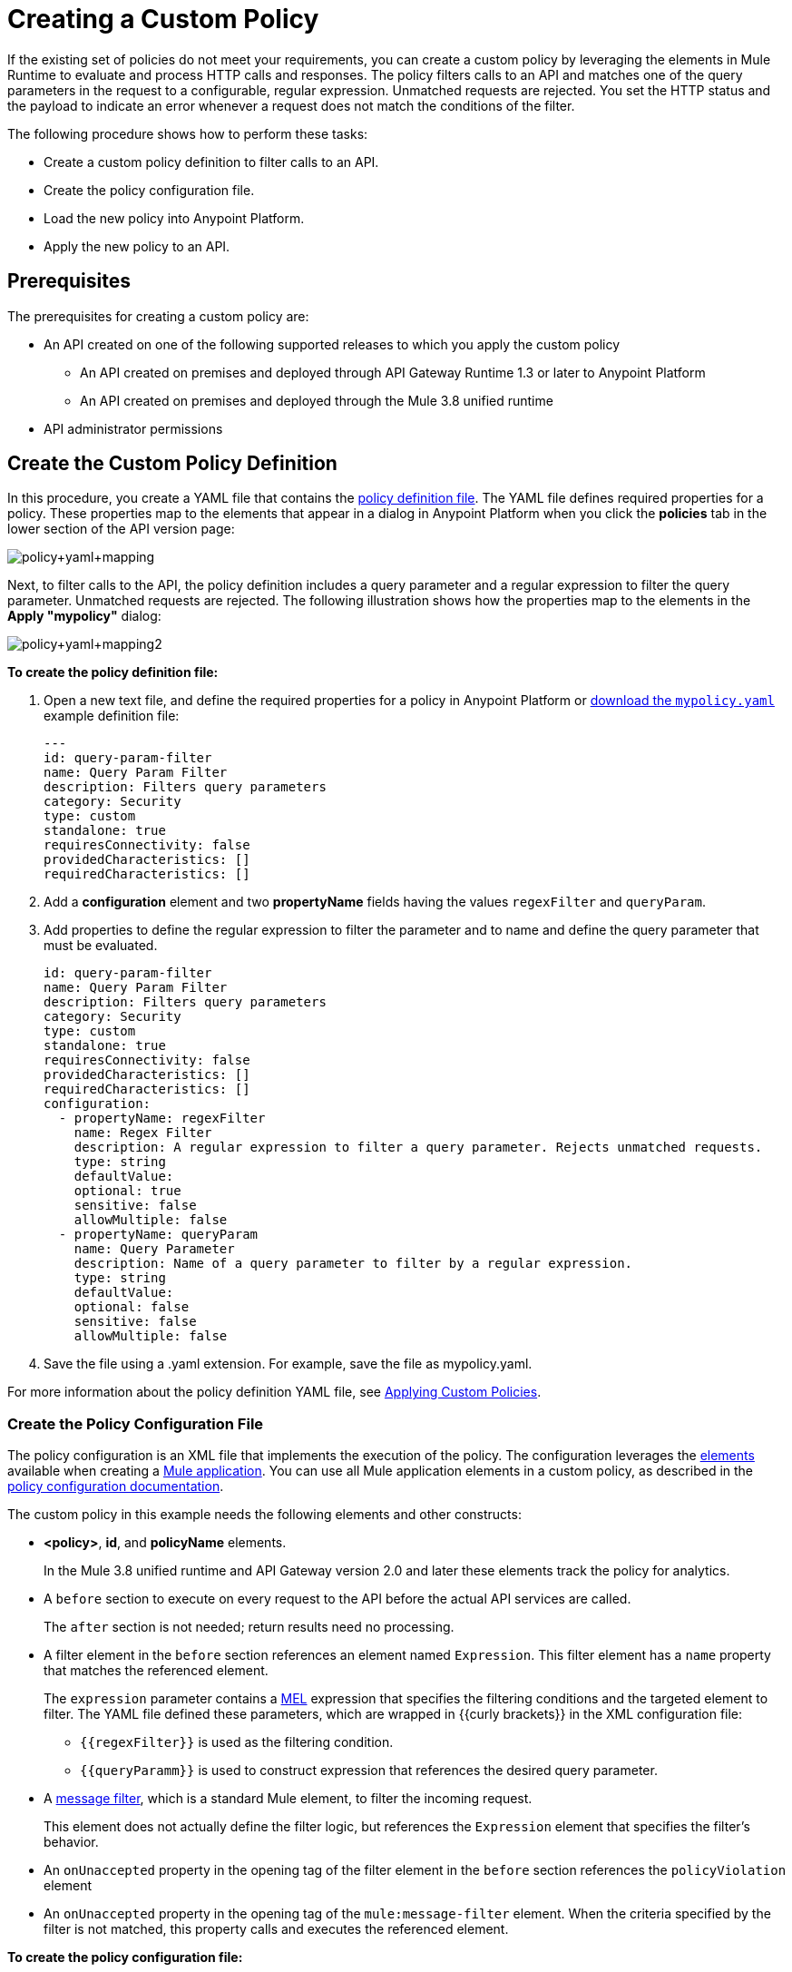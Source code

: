 = Creating a Custom Policy
:keywords: policy, gateway, yaml, pointcut

If the existing set of policies do not meet your requirements, you can create a custom policy by leveraging the elements in Mule Runtime to evaluate and process HTTP calls and responses. The policy filters calls to an API and matches one of the query parameters in the request to a configurable, regular expression. Unmatched requests are rejected. You set the HTTP status and the payload to indicate an error whenever a request does not match the conditions of the filter.

The following procedure shows how to perform these tasks:

* Create a custom policy definition to filter calls to an API.
* Create the policy configuration file.
* Load the new policy into Anypoint Platform.
* Apply the new policy to an API.

== Prerequisites

The prerequisites for creating a custom policy are:

*  An API created on one of the following supported releases to which you apply the custom policy
+
** An API created on premises and deployed through API Gateway Runtime 1.3 or later to Anypoint Platform
** An API created on premises and deployed through the Mule 3.8 unified runtime
+
* API administrator permissions

== Create the Custom Policy Definition

In this procedure, you create a YAML file that contains the link:/api-manager/applying-custom-policies#policy-definition[policy definition file]. The YAML file defines required properties for a policy. These properties map to the elements that appear in a dialog in Anypoint Platform when you click the *policies* tab in the lower section of the API version page:

image:policy+yaml+mapping.png[policy+yaml+mapping]

Next, to filter calls to the API, the policy definition includes a query parameter and a regular expression to filter the query parameter. Unmatched requests are rejected. The following illustration shows how the properties map to the elements in the *Apply "mypolicy"* dialog:

image:policy+yaml+mapping2.png[policy+yaml+mapping2]

*To create the policy definition file:*

. Open a new text file, and define the required properties for a policy in Anypoint Platform or link:_attachments/mypolicy.yaml[download the `mypolicy.yaml`] example definition file:
+
[source,yaml,linenums]
----
---
id: query-param-filter
name: Query Param Filter
description: Filters query parameters
category: Security
type: custom
standalone: true
requiresConnectivity: false
providedCharacteristics: []
requiredCharacteristics: []
----

. Add a *configuration* element and two *propertyName* fields having the values `regexFilter` and `queryParam`.
. Add properties to define the regular expression to filter the parameter and to name and define the query parameter that must be evaluated.
+
[source,yaml,linenums]
----
id: query-param-filter
name: Query Param Filter
description: Filters query parameters
category: Security
type: custom
standalone: true
requiresConnectivity: false
providedCharacteristics: []
requiredCharacteristics: []
configuration:
  - propertyName: regexFilter
    name: Regex Filter
    description: A regular expression to filter a query parameter. Rejects unmatched requests.
    type: string
    defaultValue:
    optional: true
    sensitive: false
    allowMultiple: false
  - propertyName: queryParam
    name: Query Parameter
    description: Name of a query parameter to filter by a regular expression.
    type: string
    defaultValue:
    optional: false
    sensitive: false
    allowMultiple: false
----

. Save the file using a .yaml extension. For example, save the file as mypolicy.yaml.

For more information about the policy definition YAML file, see link:/api-manager/applying-custom-policies[Applying Custom Policies].

=== Create the Policy Configuration File

The policy configuration is an XML file that implements the execution of the policy. The configuration leverages the link:/mule-user-guide/v/3.8/elements-in-a-mule-flow[elements] available when creating a link:/mule-user-guide/v/3.8[Mule application]. You can use all Mule application elements in a custom policy, as described in the link:/api-manager/applying-custom-policies#policy-configuration[policy configuration documentation].

The custom policy in this example needs the following elements and other constructs:

* *<policy>*, *id*, and *policyName* elements.
+
In the Mule 3.8 unified runtime and API Gateway version 2.0 and later these elements track the policy for analytics.
* A `before` section to execute on every request to the API before the actual API services are called.
+
The `after` section is not needed; return results need no processing. 
+
* A filter element in the `before` section references an element named `Expression`. This filter element has a `name` property that matches the referenced element.
+
The `expression` parameter contains a link:/mule-user-guide/v/3.8/mule-expression-language-mel[MEL] expression that specifies the filtering conditions and the targeted element to filter. The YAML file defined these parameters, which are wrapped in {{curly brackets}} in the XML configuration file:
+
** `{{regexFilter}}` is used as the filtering condition.
** `{{queryParamm}}` is used to construct expression that references the desired query parameter.
* A link:/mule-user-guide/v/3.8/filters-configuration-reference[message filter], which is a standard Mule element, to filter the incoming request.
+
This element does not actually define the filter logic, but references the `Expression` element that specifies the filter's behavior.
+
* An `onUnaccepted` property in the opening tag of the filter element in the `before` section references the `policyViolation` element
+
* An `onUnaccepted` property in the opening tag of the `mule:message-filter` element. When the criteria specified by the filter is not matched, this property calls and executes the referenced element.

*To create the policy configuration file:*

. Open a new text file, and create policy, before, and pointcut elements as described in the link:/api-manager/applying-custom-policies[Applying Custom Policies] or link:_attachments/mypolicy.xml[download the `mypolicy.xml`] example policy configuration file.
+
The following example policy configuration file shows these elements.
+
[tabs]
------
[tab,title="Mule 3.8 Runtime, API Gateway 2.x"]
....
[source,xml,linenums]
----
<policy xmlns="http://www.mulesoft.org/schema/mule/policy"
        id="{{policyId}}"
        policyName="Regex Filter"
        xmlns:mule="http://www.mulesoft.org/schema/mule/core"
        xmlns:xsi="http://www.w3.org/2001/XMLSchema-instance"
        xmlns:api-platform-gw="http://www.mulesoft.org/schema/mule/api-platform-gw"
        xsi:schemaLocation="http://www.mulesoft.org/schema/mule/policy http://www.mulesoft.org/schema/mule/policy/current/mule-policy.xsd http://www.mulesoft.org/schema/mule/core http://www.mulesoft.org/schema/mule/core/current/mule.xsd http://www.mulesoft.org/schema/mule/api-platform-gw http://www.mulesoft.org/schema/mule/api-platform-gw/current/mule-api-platform-gw.xsd">

  <!-- This element defines the details of the filter -->
  <!--   implemented in the "before" section. -->
  <mule:expression-filter xmlns:mule="http://www.mulesoft.org/schema/mule/core" expression="#[regex('{{regexFilter}}',message.inboundProperties['http.query.params']['{{queryParam}}'] )]" name="Expression"/>
  <!-- This section builds response messages when the policy fails. -->
  <mule:processor-chain xmlns:mule="http://www.mulesoft.org/schema/mule/core" name="policyViolation">
    <!-- Set the HTTP status code to 403: -->
    <mule:set-property propertyName="http.status" value="403"/>
    <mule:set-property propertyName="Content-Type" value="application/json"/>
    <!-- Set the payload to the description of the violation: -->
    <mule:set-payload value="You shall not pass!"/>
  </mule:processor-chain>

   <!-- This executes right after the inbound endpoint of the application -->
  <before>
    <mule:message-filter xmlns:mule="http://www.mulesoft.org/schema/mule/core"
      onUnaccepted="policyViolation">
      <mule:filter ref="Expression"/>
    </mule:message-filter>
  </before>

  <!-- Pointcut defines where a policy implements. -->
   <pointcut>
       <api-platform-gw:api-pointcut apiName="{{ apiName }}" apiVersion="{{ apiVersionName }}"/>
   </pointcut>
</policy>
----

....
[tab,title="Earlier API Gateway Versions"]
....

*API Gateway 1.3 and earlier*

[source,xml,linenums]
----
<policy xmlns="http://www.mulesoft.org/schema/mule/policy" xmlns:mule="http://www.mulesoft.org/schema/mule/core" xmlns:xsi="http://www.w3.org/2001/XMLSchema-instance" xmlns:api-platform-gw="http://www.mulesoft.org/schema/mule/api-platform-gw" xsi:schemaLocation="http://www.mulesoft.org/schema/mule/policy http://www.mulesoft.org/schema/mule/policy/current/mule-policy.xsd http://www.mulesoft.org/schema/mule/core http://www.mulesoft.org/schema/mule/core/current/mule.xsd http://www.mulesoft.org/schema/mule/api-platform-gw http://www.mulesoft.org/schema/mule/api-platform-gw/current/mule-api-platform-gw.xsd">
 
  <!-- This element defines the details of the filter -->
  <!--   implemented in the "before" section. -->
  <mule:expression-filter xmlns:mule="http://www.mulesoft.org/schema/mule/core" expression="#[regex('{{regexFilter}}',message.inboundProperties['http.query.params']['{{queryParam}}'] )]" name="Expression"/>
  <!-- This section builds response messages when the policy fails. -->
  <mule:processor-chain xmlns:mule="http://www.mulesoft.org/schema/mule/core" name="policyViolation">
    <!-- Set the HTTP status code to 403: -->
    <mule:set-property propertyName="http.status" value="403"/>   
    <mule:set-property propertyName="Content-Type" value="application/json"/>
    <!-- Set the payload to the description of the violation: -->
    <mule:set-payload value="You shall not pass!"/>
  </mule:processor-chain>
 
   <!-- This executes right after the inbound endpoint of the application -->
  <before>
    <mule:message-filter xmlns:mule="http://www.mulesoft.org/schema/mule/core"
      onUnaccepted="policyViolation">
      <mule:filter ref="Expression"/>
    </mule:message-filter>
  </before>
 
  <!-- Pointcut defines where a policy implements. -->
   <pointcut>
       <api-platform-gw:api-pointcut apiName="{{ apiName }}" apiVersion="{{ apiVersionName }}"/>
   </pointcut>
</policy>
----
....
------
+
. Save the file using a .xml extension. For example, save the file as mypolicy.xml.

For more information about the tags in the configuration XML file, see link:/api-manager/applying-custom-policies[Applying Custom Policies].

== Creating a New Policy

After you have created the YAML and XML files, or downloaded the files, you use them to create a new custom policy.

*To create a new policy:*

. Sign in to Anypoint Platform.
. Click API Manager.
. From the menu on the right, click *Custom policies*.
+
image:ApiGwy_CustomPolicies.png[ApiGwy_CustomPolicies]

. Click *Add custom policy*.
+
The *Add custom policy* dialog appears.
. Give the new policy a name, for example myPolicy.
. Browse to and select the YAML and XML files you created or downloaded.
+
image:creting+queryparamfilter.png[creting+queryparamfilter]

== Applying the Policy

After creating a policy, you can apply the policy.

. Navigate to the policies tab of an API.
+
image:applying+queryparamfilter.png[applying+queryparamfilter]
+
The properties you set in the policy description YAML file, such as description and category, display in this dialog.
. Click the *Apply* button.
+
The Apply "mypolicy" dialog appears.
+
. Enter search for the query parameter.
+
image:applying+queryparamfilter+2.png[applying+queryparamfilter+2]
+
The proxy expects all calls to APIs to contain a query parameter named "search" that has a single lowercase letter as its value.
+
. Click *Apply*.
+
If you link:/api-manager/deploying-your-api-or-proxy[deploy the proxy] on premises using a .zip file that you downloaded from the Anypoint Platform, then the new policy applies on-premises automatically. Even if the proxy was already deployed on-premises before creating the policy, there's no need to re-download or re-deploy anything. The new policy automatically downloads to the `/policies` folder, in the location where the API Gateway or Mule 3.8 unified runtime is installed.
+
. Configure your organization's Client ID and Token in the `wrapper.conf` file.

== See Also

* link:http://training.mulesoft.com[MuleSoft Training]
* link:https://www.mulesoft.com/webinars[MuleSoft Webinars]
* link:http://blogs.mulesoft.com[MuleSoft Blogs]
* link:http://forums.mulesoft.com[MuleSoft's Forums]
* link:https://www.mulesoft.com/support-and-services/mule-esb-support-license-subscription[MuleSoft Support]

